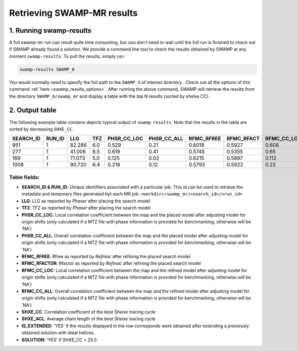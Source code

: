 .. _swamp_results:

Retrieving SWAMP-MR results
----------------------------------------

1. Running swamp-results
^^^^^^^^^^^^^^^^^^^^^^^^

A full swamp-mr run can result quite time consuming, but uou don't need to wait until the full run is finished to check out if SWAMP already found a solution. We provide a command line tool to check the results obtained by SWAMP at any moment ``swamp-results``. To pull the results, simply run:

.. code-block:: shell

    swamp-results SWAMP_0

You would normally need to specify the full path to the ``SWAMP_X`` of interest directory . Check out all the options of this command :ref:`here <swamp_results_options>`. After running the above command, SWAMP will retrieve the results from the directory ``SWAMP_0/swamp_mr`` and display a table with the top N results (sorted by shelxe CC).


2. Output table
^^^^^^^^^^^^^^^

The following example table contains depicts typical output of ``swamp-results``. Note that the results in the table are sorted by decreasing ``SHXE_CC``.

+-------------+-------------+---------+-----+-------------+-------------+------------+------------+-------------+-------------+---------+----------+-------------+----------+
|  SEARCH_ID  |    RUN_ID   |   LLG   | TFZ | PHSR_CC_LOC | PHSR_CC_ALL | RFMC_RFREE | RFMC_RFACT | RFMC_CC_LOC | RFMC_CC_ALL | SHXE_CC | SHXE_ACL | IS_EXTENDED | SOLUTION |
+=============+=============+=========+=====+=============+=============+============+============+=============+=============+=========+==========+=============+==========+
|     951     |      1      |  82.286 | 6.0 |    0.529    |     0.21    |   0.6018   |   0.5927   |    0.608    |    0.248    |  35.33  |   25.0   |     YES     |    YES   |
+-------------+-------------+---------+-----+-------------+-------------+------------+------------+-------------+-------------+---------+----------+-------------+----------+
|     277     |      1      |  41.006 | 8.5 |    0.619    |     0.41    |   0.5745   |   0.5355   |    0.65     |    0.434    |  32.63  |   21.0   |     YES     |    YES   |
+-------------+-------------+---------+-----+-------------+-------------+------------+------------+-------------+-------------+---------+----------+-------------+----------+
|     169     |      1      |  71.073 | 5.0 |    0.125    |     0.02    |   0.6215   |   0.5897   |    0.112    |    0.026    |  23.08  |   9.0    |     YES     |    NO    |
+-------------+-------------+---------+-----+-------------+-------------+------------+------------+-------------+-------------+---------+----------+-------------+----------+
|     1008    |      1      |  90.720 | 6.4 |    0.218    |     0.12    |   0.5793   |   0.5922   |    0.22     |    0.125    |  23.03  |   21.0   |      NO     |    NO    |
+-------------+-------------+---------+-----+-------------+-------------+------------+------------+-------------+-------------+---------+----------+-------------+----------+


Table fields:
+++++++++++++

* **SEARCH_ID & RUN_ID**: Unique identifiers associated with a particular job. This id can be used to retrieve the metadata and temporary files generated byt each MR job: ``<workdir>/swamp_mr/<search_id>/<run_id>``
* **LLG**: LLG as reported by *Phaser* after placing the search model
* **TFZ**: TFZ as reported by *Phaser* after placing the search model
* **PHSR_CC_LOC**: Local correlation coefficient between the map and the placed model after adjusting model for origin shifts (only calculated if a MTZ file with phase information is provided for benchmarking, otherwise will be 'NA')
* **PHSR_CC_ALL**: Overall correlation coefficient between the map and the placed model after adjusting model for origin shifts (only calculated if a MTZ file with phase information is provided for benchmarking, otherwise will be 'NA')
* **RFMC_RFREE**: Rfree as reported by *Refmac* after refining the placed search model
* **RFMC_RFACTOR**: Rfactor as reported by *Refmac* after refining the placed search model
* **RFMC_CC_LOC**: Local correlation coefficient between the map and the refined model after adjusting model for origin shifts (only calculated if a MTZ file with phase information is provided for benchmarking, otherwise will be 'NA')
* **RFMC_CC_ALL**: Overall correlation coefficient between the map and the refined model after adjusting model for origin shifts (only calculated if a MTZ file with phase information is provided for benchmarking, otherwise will be 'NA')
* **SHXE_CC**: Correlation coefficient of the best *Shelxe* tracing cycle
* **SHXE_ACL**: Average chain length of the best *Shelxe* tracing cycle
* **IS_EXTENDED**: 'YES' if the results displayed in the row corresponds were obtained after extending a previously obtained solution with ideal helices.
* **SOLUTION**: 'YES' if *SHXE_CC* > 25.0

